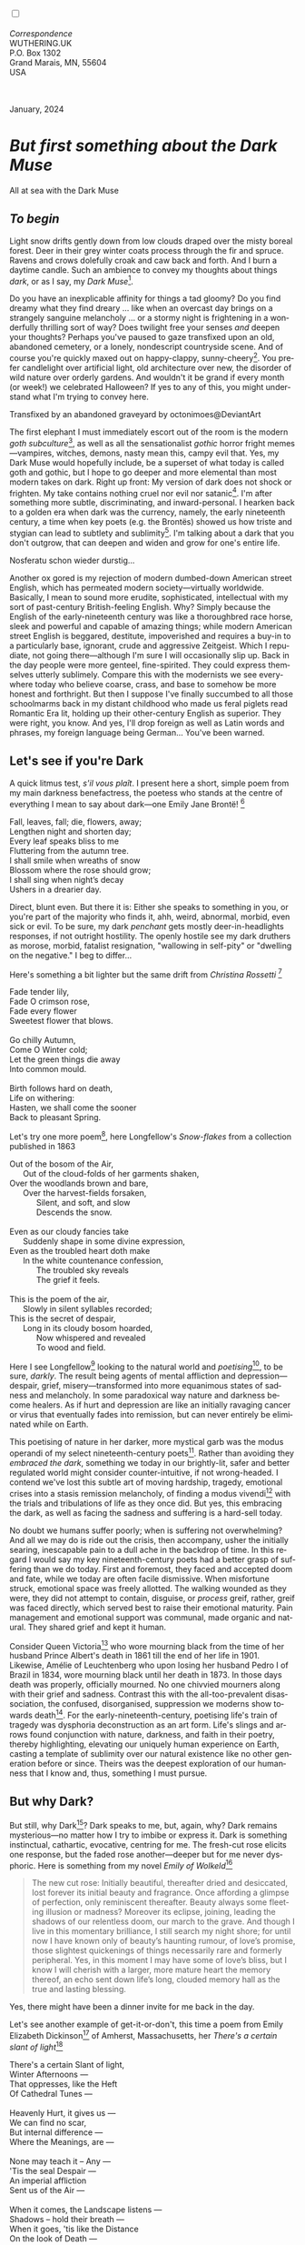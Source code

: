 #+TITLE:
# Place author here
#+AUTHOR:
# Place email here
#+EMAIL: 
# Call borgauf/insert-dateutc.1 here
#+DATE: 
# #+Filetags: :SAGA +TAGS: experiment_nata(e) idea_nata(i)
# #chem_nata(c) logs_nata(l) y_stem(y)
#+LANGUAGE:  en
# #+INFOJS_OPT: view:showall ltoc:t mouse:underline
# #path:http://orgmode.org/org-info.js +HTML_HEAD: <link
# #rel="stylesheet" href="../data/stylesheet.css" type="text/css">
#+HTML_HEAD: <link rel="stylesheet" href="./wuth.css" type="text/css">
#+HTML_HEAD: <link rel="stylesheet" href="./ox-tufte.css" type="text/css">
#+EXPORT_SELECT_TAGS: export
#+EXPORT_EXCLUDE_TAGS: noexport
#+EXPORT_FILE_NAME: inauguralessay.html
#+OPTIONS: H:15 num:15 toc:nil \n:nil @:t ::t |:t _:{} *:t ^:{} prop:nil
# #+OPTIONS: prop:t # This makes MathJax not work +OPTIONS:
# #tex:imagemagick # this makes MathJax work
#+OPTIONS: tex:t num:nil
# This also replaces MathJax with images, i.e., don’t use.  #+OPTIONS:
# tex:dvipng
#+LATEX_CLASS: article
#+LATEX_CLASS_OPTIONS: [american]
# Setup tikz package for both LaTeX and HTML export:
#+LATEX_HEADER: \usepackqqqage{tikz}
#+LATEX_HEADER: \usepackage{commath}
#+LaTeX_HEADER: \usepackage{pgfplots}
#+LaTeX_HEADER: \usepackage{sansmath}
#+LaTeX_HEADER: \usepackage{mathtools}
# #+HTML_MATHJAX: align: left indent: 5em tagside: left font:
# #Neo-Euler
#+PROPERTY: header-args:latex+ :packages '(("" "tikz"))
#+PROPERTY: header-args:latex+ :exports results :fit yes
#+STARTUP: showall
#+STARTUP: align
#+STARTUP: indent
# This makes MathJax/LaTeX appear in buffer (UTF-8)
#+STARTUP: entitiespretty
# #+STARTUP: logdrawer # This makes pictures appear in buffer
#+STARTUP: inlineimages
#+STARTUP: fnadjust

#+OPTIONS: html-style:nil
# #+BIBLIOGRAPHY: ref plain

@@html:<label for="mn-demo" class="margin-toggle"></label>
<input type="checkbox" id="mn-demo" class="margin-toggle">
<span class="marginnote">@@
[[file:images/InlandSeaDType4.png]]
\\
\\
/Correspondence/ \\
WUTHERING.UK \\
P.O. Box 1302 \\
Grand Marais, MN, 55604 \\
USA \\
\\
\\
@@html:</span>@@

#+begin_export html
<img src="./images/WutheringKunstlerBanner.png" alt="Title" class=".wtitle">
<span class="cap">January, 2024</span>
#+end_export

# * 
# #+begin_export html
# <img src="./images/Wuthering10.png" alt="Title" class=".wtitle">
# <span class="cap">Wuthering Explainer, January, 2024</span>
# #+end_export

* /But first something about the Dark Muse/

#+begin_export html
<img src="./images/inlandseagmharbour20220414_2.png" width="730" alt="Harbour view out to sea">
<span class="cap">All at sea with the Dark Muse</span>
#+end_export

** /To begin/

Light snow drifts gently down from low clouds draped over the misty
boreal forest. Deer in their grey winter coats process through the fir
and spruce. Ravens and crows dolefully croak and caw back and
forth. And I burn a daytime candle. Such an ambience to convey my
thoughts about things /dark/, or as I say, my /Dark Muse/[fn:1].

Do you have an inexplicable affinity for things a tad gloomy?  Do you
find dreamy what they find dreary ... like when an overcast day brings
on a strangely sanguine melancholy ... or a stormy night is
frightening in a wonderfully thrilling sort of way? Does twilight free
your senses /and/ deepen your thoughts? Perhaps you've paused to gaze
transfixed upon an old, abandoned cemetery, or a lonely, nondescript
countryside scene. And of course you're quickly maxed out on
happy-clappy, sunny-cheery[fn:2]. You prefer candlelight over
artificial light, old architecture over new, the disorder of wild
nature over orderly gardens. And wouldn't it be grand if every month
(or week!) we celebrated Halloween? If yes to any of this, you might
understand what I'm trying to convey here.

#+begin_export html
<a href="https://www.deviantart.com/octonimoes/art/Untitled-955543653" target="_blank"><img src="./images/graveyard1.jpg" width="730" alt="Abandoned graveyard"></a>
<span class="cap">Transfixed by an abandoned graveyard by octonimoes@DeviantArt</span>
#+end_export

The first elephant I must immediately escort out of the room is the
modern /goth subculture/[fn:3], as well as all the sensationalist
/gothic/ horror fright memes---vampires, witches, demons, nasty mean
this, campy evil that. Yes, my Dark Muse would hopefully include, be a
superset of what today is called goth and gothic, but I hope to go
deeper and more elemental than most modern takes on dark. Right up
front: My version of dark does not shock or frighten. My take contains
nothing cruel nor evil nor satanic[fn:4]. I'm after something more
subtle, discriminating, and inward-personal. I hearken back to a
golden era when dark was the currency, namely, the early nineteenth
century, a time when key poets (e.g. the Brontës) showed us how triste
and stygian can lead to subtlety and sublimity[fn:5]. I'm talking
about a dark that you don't outgrow, that can deepen and widen and
grow for one's entire life.

#+begin_export html
<img src="./images/nosferatuklaus1.jpg" width="740" alt="Thirsty Klaus"></a>
<span class="cap">Nosferatu schon wieder durstig...</span>
#+end_export

# #+begin_export html
# <a href="https://www.deviantart.com/halloweenjack1960/art/female-Strigoi-971932475" target="_blank"><img src="./images/female_strigoi.jpg" width="730" alt="Female Strigoi"></a>
# <span class="cap">Female Strigoi by HalloweenJack1960@DeviantArt</span>
# #+end_export

Another ox gored is my rejection of modern dumbed-down American street
English, which has permeated modern society---virtually
worldwide. Basically, I mean to sound more erudite, sophisticated,
intellectual with my sort of past-century British-feeling
English. Why?  Simply because the English of the early-nineteenth
century was like a thoroughbred race horse, sleek and powerful and
capable of amazing things; while modern American street English is
beggared, destitute, impoverished and requires a buy-in to a
particularly base, ignorant, crude and aggressive Zeitgeist. Which I
repudiate, not going there---although I'm sure I will occasionally
slip up. Back in the day people were more genteel, fine-spirited. They
could express themselves utterly sublimely. Compare this with the
modernists we see everywhere today who believe coarse, crass, and base
to somehow be more honest and forthright. But then I suppose I've
finally succumbed to all those schoolmarms back in my distant
childhood who made us feral piglets read Romantic Era lit, holding up
their other-century English as superior. They were right, you
know. And yes, I'll drop foreign as well as Latin words and phrases,
my foreign language being German... You've been warned.

** Let's see if you're Dark

A quick litmus test, /s'il vous plaît/. I present here a short, simple
poem from my main darkness benefactress, the poetess who stands at the
centre of everything I mean to say about dark---one Emily Jane
Brontë! [fn:6]

#+begin_verse
Fall, leaves, fall; die, flowers, away;
Lengthen night and shorten day;
Every leaf speaks bliss to me
Fluttering from the autumn tree.
I shall smile when wreaths of snow
Blossom where the rose should grow;
I shall sing when night’s decay
Ushers in a drearier day.
#+end_verse

Direct, blunt even. But there it is: Either she speaks to something in
you, or you're part of the majority who finds it, ahh, weird,
abnormal, morbid, even sick or evil. To be sure, my dark /penchant/
gets mostly deer-in-headlights responses, if not outright
hostility. The openly hostile see my dark druthers as morose, morbid,
fatalist resignation, "wallowing in self-pity" or "dwelling on the
negative." I beg to differ...

Here's something a bit lighter but the same drift from /Christina
Rossetti/ [fn:7]

#+begin_verse
Fade tender lily,
Fade O crimson rose,
Fade every flower
Sweetest flower that blows.

Go chilly Autumn,
Come O Winter cold;
Let the green things die away
Into common mould.

Birth follows hard on death,
Life on withering:
Hasten, we shall come the sooner
Back to pleasant Spring.
#+end_verse

Let's try one more poem[fn:8], here Longfellow's /Snow-flakes/ from a
collection published in 1863

#+begin_verse
Out of the bosom of the Air,
      Out of the cloud-folds of her garments shaken,
Over the woodlands brown and bare,
      Over the harvest-fields forsaken,
            Silent, and soft, and slow
            Descends the snow.

Even as our cloudy fancies take
      Suddenly shape in some divine expression,
Even as the troubled heart doth make
      In the white countenance confession,
            The troubled sky reveals
            The grief it feels.

This is the poem of the air,
      Slowly in silent syllables recorded;
This is the secret of despair,
      Long in its cloudy bosom hoarded,
            Now whispered and revealed
            To wood and field.
#+end_verse

Here I see Longfellow[fn:9] looking to the natural world and
/poetising/[fn:10], to be sure, /darkly/. The result being agents of
mental affliction and depression---despair, grief,
misery---transformed into more equanimous states of sadness and
melancholy. In some paradoxical way nature and darkness become
healers. As if hurt and depression are like an initially ravaging
cancer or virus that eventually fades into remission, but can never
entirely be eliminated while on Earth.

This poetising of nature in her darker, more mystical garb was the
modus operandi of my select nineteenth-century poets[fn:11]. Rather
than avoiding they /embraced the dark/, something we today in our
brightly-lit, safer and better regulated world might consider
counter-intuitive, if not wrong-headed. I contend we've lost this
subtle art of moving hardship, tragedy, emotional crises into a stasis
remission melancholy, of finding a modus vivendi[fn:12] with the
trials and tribulations of life as they once did. But yes, this
embracing the dark, as well as facing the sadness and suffering is a
hard-sell today.

No doubt we humans suffer poorly; when is suffering not overwhelming?
And all we may do is ride out the crisis, then accompany, usher the
initially searing, inescapable pain to a dull ache in the backdrop of
time. In this regard I would say my key nineteenth-century poets had a
better grasp of suffering than we do today. First and foremost, they
faced and accepted doom and fate, while we today are often facile
dismissive. When misfortune struck, emotional space was freely
allotted. The walking wounded as they were, they did not attempt to
contain, disguise, or /process/ greif, rather, greif was faced
directly, which served best to raise their emotional maturity. Pain
management and emotional support was communal, made organic and
natural. They shared grief and kept it human.

Consider Queen Victoria[fn:13] who wore mourning black from the time
of her husband Prince Albert's death in 1861 till the end of her life
in 1901. Likewise, Amélie of Leuchtenberg who upon losing her husband
Pedro I of Brazil in 1834, wore mourning black until her death
in 1873. In those days death was properly, officially mourned. No one
chivvied mourners along with their grief and sadness. Contrast this
with the all-too-prevalent disassociation, the confused, disorganised,
suppression we moderns show towards death[fn:14]. For the
early-nineteenth-century, poetising life's train of tragedy was
dysphoria deconstruction as an art form. Life's slings and arrows
found conjunction with nature, darkness, and faith in their poetry,
thereby highlighting, elevating our uniquely human experience on
Earth, casting a template of sublimity over our natural existence like
no other generation before or since. Theirs was the deepest
exploration of our humanness that I know and, thus, something I must
pursue.

** But why Dark?

But still, why Dark[fn:15]? Dark speaks to me, but, again, why?  Dark
remains mysterious---no matter how I try to imbibe or express it. Dark
is something instinctual, cathartic, evocative, centring for me. The
fresh-cut rose elicits one response, but the faded rose
another---deeper but for me never dysphoric. Here is something from my
novel /Emily of Wolkeld/[fn:16]

#+begin_quote
The new cut rose: Initially beautiful, thereafter dried and
desiccated, lost forever its initial beauty and fragrance. Once
affording a glimpse of perfection, only reminiscent thereafter. Beauty
always some fleeting illusion or madness? Moreover its eclipse,
joining, leading the shadows of our relentless doom, our march to the
grave. And though I live in this momentary brilliance, I still search
my night shore; for until now I have known only of beauty’s haunting
rumour, of love’s promise, those slightest quickenings of things
necessarily rare and formerly peripheral. Yes, in this moment I may
have some of love’s bliss, but I know I will cherish with a larger,
more mature heart the memory thereof, an echo sent down life’s long,
clouded memory hall as the true and lasting blessing.
#+end_quote

Yes, there might have been a dinner invite for me back in the day. 

Let's see another example of get-it-or-don't, this time a poem from
Emily Elizabeth Dickinson[fn:17] of Amherst, Massachusetts,
her /There's a certain slant of light/[fn:18]

#+begin_verse
There's a certain Slant of light,
Winter Afternoons — 
That oppresses, like the Heft
Of Cathedral Tunes — 

Heavenly Hurt, it gives us — 
We can find no scar, 
But internal difference — 
Where the Meanings, are — 

None may teach it – Any — 
'Tis the seal Despair — 
An imperial affliction 
Sent us of the Air — 

When it comes, the Landscape listens — 
Shadows – hold their breath — 
When it goes, 'tis like the Distance 
On the look of Death — 
#+end_verse

Indeed. That last line includes /Death/ capitalised[fn:19]. Now I must
emphasise these nineteenth-century artists understood death much
differently than we do today. Unfortunately, this capitalised,
past-century view of Death has become opaque, lost. I hope to
rediscover it. In short, Death was integral to Nature...

** Nature and Death in the nineteenth century

/The main points being:/
+ Nature is /birth, growth, deterioration, and death/, full stop...
+ ...ergo, nature not a place, rather, a universal state of being...
+ ...ergo, no degrees of nature, rather, nature ubiquitous...
+ ...ergo, death is an integral part of nature
+ The increasingly extra-natural, quasi/proto-immortal human
+ Direct exposure to nature dominant versus /managing ecosystems/

I hold that our modern, twenty-first-century understanding of nature
is very different than that of early-nineteenth-century poets such as
the Haworth and Amherst Emilies[fn:20] and their contemporaries. Just
considering our indoor living environments today, a typical modern
building is more like a sealed /space station/ plopped down on a
hostile alien planet compared to the simpler, more primitive
structures of the not-so-distant past. Literally, the Brontës' Haworth
parsonage, built in 1778 out of local stone and wood and clay, had
more in common with human shelters from one, two thousand years
previous than with our modern suburban homes only some two hundred
years later. Hence, /in just the past two to three hundred years a
very steep, vertical gradient has grown between indoors and outdoors./
And this in turn has brought us to see nature more as a /place/
separate and outside, cut off, away of our artificial, high-tech,
controlled and regulated modern indoor spaces[fn:21] ... which, in
turn, has lead us to rate /outdoors nature/ on continua of relative
wildness and remoteness from our sealed-off, self-contained,
humans-only environments.

@@html:<label for="mn-demo" class="margin-toggle"></label>
<input type="checkbox" id="mn-demo" class="margin-toggle">
<span class="marginnote">
<a href="https://www.deviantart.com/steve-lease/art/Untitled-1013699667" target="_blank">
<img src="./images/PeasantGirlWithLamb.png" alt="Title"
class=".wtitle"></a>
<span class="cap2">Original art from Steve-Lease (DeviantArt.com)</span>@@
@@html:</span>@@

As late as my own childhood I remember hearing the term /homespun/ to
refer to a country bumkin, a hick from the sticks. The term meant the
so-labelled person wore clothing homemade from locally-sourced and
spun materials such as linen and wool rather than factory-made retail
clothing. The Brontëan early-nineteenth century would have had a
majority of the villagers wearing homespun, all but a few garments not
hand-tailored bespoke[fn:22]. Food of course was entirely local. And
so a person's daily resources were majority local, a small bit coming
from a nearby /market town/, while only the most exotic items (e.g., a
clock) would have come from farther away. Today, however, this supply
pyramid is flipped: Nearly everything comes from far (far!) away
(e.g. China) while only a few personal items would be from a local or
even regional source[fn:23]. And so in Brontëan times a rural
landscape was quasi-domesticated, a working partner. Today's
urban-suburban populations, on the other hand, hardly ever have any
direct contact with farmers or their farms. Similarly, we rarely know
where our clothing came from. Nature as "the land," as our immediate
provider has been completely abstracted away. One example of this
abstraction is the term /ecosystem/, which has the human as a
removed observer of scientifically tracked interactions, nature
analysed like the workings of a machine.

Surely humans have always made a distinction between being inside a
shelter and going outside into the so-called /elements/. But starting
some six thousand years ago we began to give up aboriginal nomadic
life with its direct daily contact with said elements to establish
permanent city-states supported by land-domineering monoculture
agriculture. And so indoor environments, embedded in ever-expanding
urban centres, evermore physically removed, walled off from the wild
natural world, became increasingly self-contained, all-encompassing
self-referencing, recursively derivative[fn:24].

Along with this growing separation came mentalities, narratives
increasingly based indoors and /extra-natural/ [fn:25]. Being indoors
meant we no longer were in direct contact with the nature spirits all
around; instead, praying to an extra-natural, off-world monotheistic
God in architectural showcase churches[fn:26]. Western architecture
seemed to reach a fantastical aesthetic crescendo in the Victorian
nineteenth century[fn:27], coinciding with an exponential growth in
urban population which had just passed an inflection point. Today the
steepness of our indoor-outdoor gradient has increased even more since
Victorian times ... resulting in a humanity more abstracted
/extra-natural/ than ever. How then can we, a species seemingly
capable of great adaptability[fn:28], objectively measure our
separation from nature?  What has domestic, urban, indoor living done
to our brains, our sense of belonging to the planet, to one another?
How can we even begin to trace back the many rabbit hole bifurcations,
the chain of derivatives we've taken for all these centuries down,
out, and away from /nature pure/?  To be sure, we have demonstrated a
collective will to make conditions better for us and us alone. We see
our dominion over, abstraction away, separation from nature as fate,
as destiny. After all, our population doubling in less than fifty
years to eight billion[fn:29] says something to our intention and
ability to dominate. And we seemed to have adapted our collective
human psyche, our narratives to this separation[fn:30]. But is this
sustainable?  All dark musing aside, some of us have become concerned
over the question of sustainability, concerned about our long arc of
estrangement from nature[fn:31]. Let me suggest a different
understanding of nature, namely---

#+begin_quote
Nature not a place inside or outside of our human spaces, rather,
nature as everything going on everywhere. Nature as the myriad cycles
of birth, growth, deterioration, and death going on everywhere.
#+end_quote

I contend the Brontës, as well as other Romantic Era poets, sensed
this pre-modern meaning of nature as /sans localisation/ inside or
outside. Yes, one went outside, out into the elements. But once back
indoors, a Brontë was not so completely out of and above nature's
touch, influence, /doom/ as we now fancy ourselves. Again, the cycles
of birth, growth, deterioration, and death were happening everywhere
/sans emplacement/ [fn:32]. Here again is Emily Brontë, her epic /The
night is darkening round me/

#+begin_verse
The night is darkening round me,
The wild winds coldly blow;
But a tyrant spell has bound me,
And I cannot, cannot go.

The giant trees are bending
Their bare boughs weighed with snow;
The storm is fast descending,
And yet I cannot go.

Clouds beyond clouds above me,
Wastes beyond wastes below;
But nothing drear can move me;
I will not, cannot go.
#+end_verse

Yes, she refers to the outdoors. She even refers to the wilds as
"wastes"[fn:33] and as drear. And yet she is transfixed, frozen to the
spot---and I cannot, cannot go, she says. Subjective terms like wastes
and drear remind of the age-old attitude of nature as a terrible,
grim, inescapable master, a sponsor of disaster and death, hardly over which
to wax poetic. But Romantic Era poets did just that, and to be sure,
sublimely. Haworth Emily stopped, turned around, and stared directly
into an enemy previously known as all-powerful and unforgiving, and in
so doing she sensed something deep and found sublimity evoked,
then she brought to us in her lines of poetry a new way of being more
human[fn:34].

With nature as countless cycles of birth, growth, deterioration, and
death going on all around, the last two components, deterioration and
death, must be understood beyond our mechanistic modern take of just
terminal, physical breakage and malfunction[fn:35]. Especially death
become Death, a quasi-spiritual /force majeure/. But today
deterioration and death aren't what they used to be. It's almost as if
they were cordoned off---at least under much greater human control
than ever before. /It's as if through modern medicine we have begun to
acquire a demi-godlike, proto-immortal veto power over physical
demise./ And with this control we have torn down, dismantled a great
component of spirituality, namely the reckoning of one's mortality
with a deity. Where once was supposed a mortal, physical plane below
an immortal, spiritual plane, we now would look only to the physical
plane as exclusive. Alas...

Though for the meantime death remains an undeniable certainty. Death
comes as it always has from old age, fatal accident, or from deadly
physical aggression or predation[fn:36]. But a completely different
attitude arises when modern healthcare's labyrinth of diagnoses,
drugs, procedures and surgeries routinely thwart what was once all but
unstoppable. And so we've begun to lessen the mystery of Death,
overturn fate and doom.

#+begin_verse
The days of our years are threescore years and ten; and if by reason of strength they be fourscore years, yet is their strength labour and sorrow; for it is soon cut off, and we fly away.
--- Psalm 90:10
#+end_verse

This is surely the old-fashioned take on death and its finalistic,
absolute inevitability so resounding as to constantly shake and echo
through life. Death as life's backstop, container, timer, combinator,
reaper[fn:37].

What then if we start to take command of death's agenda, rerouting
death's comings and goings? Psalm 90:10 is making the point that by no
means are we guaranteed seventy or eighty years of life, and even if
we get them they might not be that great. And yet we have grown to
/expect/ from the implicit promises of modern medical science a
healthy, quality seventy, eighty, ninety, or even more years. And so
modern medicine has disrupted the two last components of nature
ubiquitous cyclic, i.e., deterioration and death. Modern science has
lessened the wallop of tragedy, weakened overall the doominess of doom
by redefining life as the circuitry of organic machinery, a mechanism
that, in turn, is to be better and better repaired, maintained,
improved against entropic wear-and-tear[fn:38].

Let me relate a modern story to our new attitude towards death. My
father, who has since passed away, lost his /third/ wife to lung
cancer caused inevitably by decades of smoking[fn:39]. But instead of
accepting this, he became angry and accused her doctors of
malpractice, threatening lawsuits. Nothing came of this, but I
wondered why such an irrational outburst? I finally theorised that he
had explicated from all the buzz of the various possible medical
interventions --- including their probabilities of success or failure
--- a hope that the death sentence of lung cancer could, /should/ be
beaten by some technology lurking in some corner of the modern medical
labyrinth. Alas...

Back in the day, no one would have second-guessed death's arrival to
such an absurd degree. Human life was like a boat with shallow
gunwales, the waves of death able to lap over at any time. But today
the fourscore years spoken of in Psalms has all but become an
expectation of, a guaranteed minimum---even to the extent that old age
and death are increasingly spoken of as "diseases" we can and should
defeat. Death a nuisance. My father felt cheated when that three-,
fourscore and more was not forthcoming. But as you may anticipate, I
contend life is life only with death---death absolute and not
theorised away. God must be somewhere in all this.

A sickly Anne Brontë[fn:40] on her final dying trip to Scarborough in
1849 had made a stop in York where she insisted on seeing the York
Minster. Upon gazing up at the great cathedral she said, "If finite
power can do this..."  But then she was overcome with emotion and fell
silent. Anne was in a deep and personal death mindset of utter and
complete humility and reverence. Indeed, God was in her death[fn:41].

** Death rises as Romanticism: Novalis

#+begin_quote
The world must be romanticised. In this way we will find again its
primal meaning. Romanticising is nothing but raising to a higher power
in a qualitative sense. In this process the lower Self becomes
identified with a better Self ... When I give a lofty meaning to the
commonplace, a mysterious prestige to the usual, the dignity of the
unknown to the known, an aura of infinity to the finite, then I am
romanticising. For the higher, the unknown, the mystical, the
infinite, the process is reversed---these are---expressed in terms of
their logarithms by such a connection---they are--reduced to familiar
terms. \\
 ---Novalis
#+end_quote

This is a quote from[fn:42] the German nobleman Friedrich Leopold
/Freiherr/ (Baron) von Hardenberg (1772---1801), aka, *Novalis, who
is considered to be the founder of the Romantic Movement.* Yes, your
read correctly. Most people don't know that Novalis started it
all. Specifically, it was his prose-poem entitled /Hymns to the
Night/[fn:43] that set people off. And the gathering of German
intellectuals in Jena, Thuringia, Germany, referred to as the /Jena
Set/ by Andrea Wulf in her /Magnificent Rebels/[fn:44] rallied around
Novalis, and subsequently tried to build on /Hymns/ and Novalis'
romanticising/poetising. What came to be known as Jena
Romanticism[fn:45] eventually spread to eager, fertile grounds in
Britain and the United States.

Alas, but here is where I become quite the iconoclast, primarily by
insisting /nearly everyone has got Romanticism wrong!/ I posit that
Novalis with his foundational HTTN took off in a straight line into
the Dark Muse like never before or since[fn:46]. Just reading HTTN, one
cannot escape the sheer intensity of Novalis' swoon-fest over Night
and Death[fn:47]. Here's a small taste

#+begin_verse
I feel the flow of
Death's youth-giving flood;
To balsam and æther, it
Changes my blood!
I live all the daytime
In faith and in might:
And in holy rapture
I die every night.
#+end_verse

and just before

#+begin_verse
What delight, what pleasure offers /thy/ life, to outweigh the transports of Death? Wears not everything that inspirits us the livery of the Night? Thy mother, it is she brings thee forth, and to her thou owest all thy glory.
#+end_verse

Simply put, HTTN is the densest, purest testament to the Dark Muse
ever. As the legend tells, his inspiration came from was
grief-stricken after the death of his fifteen-year-old fiancée Sophie
von Kühn. Jena Set writer Ludwig Tieck described the teenage Sopie as

#+begin_quote
Even as a child, she gave an impression which--because it was so
gracious and spiritually lovely--we must call superearthly or
heavenly, while through this radiant and almost transparent
countenance of hers we would be struck with the fear that it was too
tender and delicately woven for this life, that it was death or
immortality which looked at us so penetratingly from those shining
eyes; and only too often a rapid withering motion turned our fear into
an actual reality.
#+end_quote



And yet, not a poetising gymnastics flip.

John Keats KISS vis-a-vis poetry.

** Thriving versus surviving; top dog versus underdog

In his book /The Genius of Instinct/ [fn:48] author and psychologist
Hendrie Weisinger insists we are hard-wired by nature to seek out the
best conditions in order to /thrive/, that any life other than one of
maximal thriving is time and energy wasted. He uses the example of
bats, which, according to research, have been observed to seek out
human buildings, preferring them over natural homes such as rock
outcrops, hollow trees, or caves. And in so doing, they enjoy
advantages such as better body temperature regulation, lower infant
mortality, less threat of predation. This may be true, but wait,
haven't these bats jumped /outside/ of the original constraints where
they once were completely integrated with nature? These advantaged
bats are now in a state of /trans/-bat-ism. But is that a good thing?
For the bats maybe, but for nature as a whole?

Perhaps bats doing better is not too much of an imbalance vis-a-vis
the rest of their surrounding environment[fn:49]. And yet what happens
when a species keeps thriving more and more, increasing its success
statistics, stepping over, beyond any of the natural restrictions that
real integration and harmony with nature would have required? *Aren't
we humans Exhibit A of just such an out-of-control species?* And so I
ask, how can this be good, end well?  How can a dominant species like
ours, which seems to be always "gaming the system," evermore
extra-natural, not eventually have to pay some price? Simply put, How
can more and more people consuming more and more resources and energy,
each of us fantasising about reaching top-dog success and prosperity,
not result in an eventual overshoot disaster?

Nature seems to have two and only two models: A) steady-state
niche/stasis and B) exponential, dynamic growth. And whenever a
species is not restricted to its tightly integrated niche, then
exponential growth ensues---which will eventually hit an inflexion
point and take off dramatically and uncontrollably towards an
inevitable overshoot and crash.

To my mind Emily Brontë was a sort of hard-pressed little bat out in
the wilds---colony-less, huddled in a hollow tree, barely eking out a
marginal life. Here is her /Plead for me/

#+begin_verse
Why I have persevered to shun
The common paths that others run;
And on a strange road journeyed on
Heedless alike of Wealth and Power—
Of Glory’s wreath and Pleasure’s flower.

These once indeed seemed Beings divine,
And they perchance heard vows of mine
And saw my offerings on their shrine—
But, careless gifts are seldom prized,
And mine were worthily despised;

My Darling Pain that wounds and sears
And wrings a blessing out from tears
By deadening me to real cares;
And yet, a king—though prudence well
Have taught thy subject to rebel.

And am I wrong to worship where
Faith cannot doubt nor Hope despair,
Since my own soul can grant my prayer?
Speak, God of Visions, plead for me
And tell why I have chosen thee!
#+end_verse

I consider this her ode to skipping the trans-human thrive scene of
her day and striking out into some Beyond. Again, I must believe she
was a little bat driven across the semi-wilderness moorland, as true
an existential /underdog/ as was still possible back
then[fn:50]. Emily Brontë died of anorexia-induced malnutrition,
contaminated water, tuberculosis --- pick one, two, or all
three---five months after her thirtieth birthday. She only saw the
greater world outside of her tiny Haworth village and its surrounding
hills for a few months[fn:51]. Hers was a world with nothing modern as
we know it, e.g., a cut on a toe could lead to an infection requiring
amputation, or even worse.

Still, one might still ask if her existence in the early nineteen
century was really so very wild and rugged. Was she still not
observing nature from civilization's relative place of safety, thereby
rendering her observations just as relative as ours today? I say
no. Clearly our modern place of safety is maximal, as we of the
twenty-first century float above in unprecedented levels of modern
high-tech materialism[fn:52]. But I contend hers was a unique
observation vantage point, neither to exposed nor removed from
elemental nature.

When modern scoffers think of how the Romantic Era poets perceived and
reported nature, we might think of picnics where dandies and their
pampered ladies are attended by servants at garden-like country
estates like from the Hollywood film version of Jane Austen's /Emma/

#+begin_export html
<img src="./images/EmmaPicnic2.png" width="770" alt="Emma picnic">
<span class="cap"><b>Emma</b> picnic in the harrowing wilds of England</span>
#+end_export

or playful romps like Hollywood's latest anachronistic redo of Emily
Brontë depicting her rolling down a grassy slope in some domesticated
country setting

#+begin_export html
<img src="./images/TumblingEmily1.png" width="770" alt="Emma picnic">
<span class="cap">Fictional E.B. in a silly, carefree moment tumbling down a hill</b><br>(From the 2022 film <b>Emily</b>) </span>
#+end_export

For modern tastes nature is nothing as seemingly tame as Hollywood's
England back then. Again, for us nature is a /place/, a /location/ far
away from our modern interior spaces. Nature is the /Great
Outdoors/. Again, the farther afield from modern civilization we can
go, the truer and more authentic nature supposedly becomes. And so a
/nature continuum/ whereby a trackless wilderness as far from
civilization as possible is the truest nature, while the least nature
would be, e.g., a ditch overgrown with weeds behind one of our
forced-air-HVAC, triple-paned windowed, vinyl-siding-clad suburban
houses. Nature can only be very wild, thus, very far away from the
safety of civilization. Writers like Ernest Hemingway and Jack London
exploit this fright memes of nature as a distant, hostile place. Which
is virtually identical to science fiction stories of hostile alien
planets "conquered" by brave, intrepid astronauts. To be sure, many
sci-fi depictions of alien worlds are simply off-Earth versions of
London's Klondike Yukon.

** Graveyard School versus Night and Graveside Schools










After writing on my novel /Emily of Wolkeld/ for the past seven years
I have made a rather bitter discovery, namely, that mankind is largely
wandering about clueless --- /seriously/ clueless.

One key turning point was to finally understand what [[https://en.wikipedia.org/wiki/John_Keats][John Keats]] meant
in his /[[https://en.wikipedia.org/wiki/Negative_capability][Negative Capability]]/ letter to his brother. In it he describes
what he means by Negative Capability, the ability to not rush to
philosophical conclusion, rather, to let a sort of cognitive
dissonance run its course. But then Keats also condemns Samuel
Coleridge's obsession with philosophical truth, repudiating his
/Biographia Litararia/, which was Coleridge's attempt to, among other
things, bring the bulk of German Romanticism to a British audience.


** Really feeling

#+begin_verse
The best and most beautiful things in the world cannot be seen or even touched --- they must be felt with the heart.
--- Helen Keller
#+end_verse


** Grand Marais, my sepulchre by the sea?

One of my earliest brushes with Dostoevski's /presence of eternal
harmoy/ came to me on a Halloween night back when I was a little boy
in a small Southern Illinois town. We were trick-or-treating on our
street, the oldest neighborhood in town with Victorians, cobblestone,
and gas streetlights. At some point I felt like I had left the present
and entered another dimension, a nighttime fairy forest of bare
trees. Everything was magical, and yet as a child not yet disabused of
magic, I didn't think anything was too out of the ordinary. I
distinctly remember looking up into the dense, bare branches of a huge
old oak and seeing the moon looking in and out of crossing clouds and
feeling like I was a spirit entered another world. Tonight, I can see
this other world of shadow and magic as I look out at my
waning-moonlit /Inland Sea/ over the treetops of dark spruce and
gnarled, bare aspen.

I live in the far-northeastern tip of Minnesota on the so-called North
Shore of Lake Superior, in the very last county, Cook, along the shore
before the Canadian border. This so-called "[[https://en.wikipedia.org/wiki/Arrowhead_Region][Arrowhead Region]]" holds
some three million-plus acres of wilderness on the shores of the
world's largest body (by surface area) of freshwater. And to my mind,
this is a very Dark Muse kind of place, so much so that I cannot go, I
cannot go. Pictures may be worth a thousand words, but our dark vibe
here must be experienced to be really appreciated.

Though I'm wont to call Lake Superior the /Inland Sea/, thus, North
Coast instead of North Shore. This is due to /her/ being so much more
sea-like than any lake. To my thinking, a lake is something much
smaller and much friendlier. The Inland Sea is big and often violent
like any sea or ocean of saltwater. She's no simple lake for
beer-and-brats picnickers, windsurfers, speedboat and jet ski
riffraff[fn:53]. /She/ has a mighty présence, often dark and moody if
not threatening.

A deep moodiness prevails. Here is nothing really spectacular in the
sense of the Great Outdoors overwhelming with one postcard vista after
another---as we think of the American West and Alaska. Rather, here is
a more subtlety, more reserve, more mood.

Though I feel quite alone here in this assessment. My little
village, Grand Marais, the county seat, is only some thirteen hundred
souls. And yet as the years go by we are becoming evermore
suburban-like in mentality. Being a popular Northern Midwest resort
town, We have a steady stream of newcomers who increasingly are not
adapting to small-town life; instead, maintaining their aloof,
disengaged, blinkered urban-suburban ways. So often one encounters
another supposed fellow human---only to receive the "you don't exist"
treatment common on a street in Manhattan.

Another social-psychology pitfall is how many people came up from a
Chicago or especially Twin Cities suburb ostensibly to reinvent
themselves. They've made the leap out of the sterile, soulless
clone-bunny suburbia to now be some new version of themselves. They
typically use Hemingway and Jack London, i.e., a macho attitude about
wilderness and what. I call this /Neo-Klondikism/.

Steger etc. totally different from the real pioneers of late 19th-,
early 20th-century who brought Victorian civilization to the
wilderness.

Grand Marais is my "sepulchre by the sea."

Quietude and contemplation in a place far from civilization.


+ 

#+begin_export html
<iframe width="560" height="315" src="https://www.youtube.com/embed/wjxZ-VbUihI?si=EphGfHI1mPdynLgl" title="YouTube video player" frameborder="0" allow="accelerometer; autoplay; clipboard-write; encrypted-media; gyroscope; picture-in-picture; web-share" allowfullscreen></iframe>
#+end_export

 
+

** /My background/

** About the name Wuthering.UK

* Footnotes

[fn:1] /muse/: Any of the nine sister goddesses in Greek
mythology presiding over music, literature, and arts, /or/ a state of
deep thought or abstraction, e.g., to enter a /muse/ over a poem, /or/ a
source of inspiration, e.g., /She is my muse/.

[fn:2] I call it /boosterism/, i.e., those people who always seem to
be spastically positive ... mood police who turn on you when you're not marching
along in their sunny-cheery everything's grand we're having so much
fun! parade.

[fn:3] ...described [[https://en.wikipedia.org/wiki/Goth_subculture][here]] as well as anywhere. In very short, I believe
they, like many, can /sense/ dark, but for whatever reasons only want
to express it, explore it through goth music and fashion. Lots more
about why goth seems to miss the Dark Muse later...

[fn:4] As philosopher and psychologist John Vervaeke said in
describing the modern crisis of anxiety and dysphoria, "Horror is the
/aesthetic/ of when you feel like you're losing your grip on reality."
Nothing to gain with horror memes. We're not going there...

[fn:5] Indeed, /sublimity/. More on Edmund Burke's (as well as
Bertrand Russell's) false, "they don't get it at all" tedium on
/sublimity/ later. In short, /sublime/ is what we may find beyond mere
beauty, touching what Dostoevsky is saying here: /There are seconds,
they only come five or six at a time, and you suddenly feel the
*presence of eternal harmony*, fully achieved. It is nothing earthly;
not that it is heavenly, but man cannot endure it in his earthly
state. One must change physically or die. The feeling is clear and
indisputable. As if you suddenly sense the whole of nature and
suddenly say: yes, this is true. This is not tenderheartedness, but
simply joy./ ... Perhaps awe instead of joy? Again, much more later...

[fn:6] Oddly enough, I've never read her /Wuthering Heights/ and do
not intend to. However, her poetry I read continually, discovering new
things, gleaning deeper insights each time. See [[https://en.wikipedia.org/wiki/Emily_Bront%C3%AB][here]] for a quick
biography.  \\
[[file:images/Emily_Brontë_by_Patrick_Branwell_Brontë_restored.jpg]] \\

[fn:7] See [[https://en.wikipedia.org/wiki/Christina_Rossetti][here]] for a bio. \\
[[file:images/RossettiAge16.jpg]] \\

[fn:8] As I've found, the Dark Muse finds its best, most concentrated
expression through poetry. Much more on why it's only poetry that can
deliver the ineffable of darkness later.

[fn:9] Go [[https://en.wikipedia.org/wiki/Henry_Wadsworth_Longfellow][here]] for a quick biography. HWL was not typically dark,
rather, a popular "uplifting" poet with a big audience. That's what
makes this selection so unique for me.

[fn:10] The idea of poetising, the /poetisation/ of nature and life was
central to the Romantic Movement. It parallels the long-standing
belief that we humans explain ourselves through, embed our lives in
narratives, and in olden times nature was the stage.

[fn:11] Rather, dark as a teacher. Novalis, who we'll meet later,
described in exceptionally moving poetic terms the night as a soother
and healer.

[fn:12] /modus vivendi/: An arrangement or agreement allowing
conflicting parties to coexist peacefully, either indefinitely or
until a final settlement is reached, /or/ (literally) a way of living.

[fn:13] Queen Victoria in mourning black ca. 1862. \\
[[file:images/QueenVictoriaInMourningBlack.jpg]] \\
\\

[fn:14] Is there anything worse than the so-called /[[https://en.wikipedia.org/wiki/Five_stages_of_grief][five stages of
grief]]/ or the Kübler-Ross model? Grief as an emotional malfunction
to be systematically reduced, fixed, corrected. Alas.

[fn:15] Allow me German noun capitalisation for poetic emphasis.

[fn:16] Lots more about my novel as we go.

[fn:17] See [[https://en.wikipedia.org/wiki/Emily_Dickinson][here]] for a quick biography. \\
[[file:images/EmilyDickinson.png]]
\\
\\

[fn:18] In the third line, /Heft/ means weight, heaviness; importance,
influence; /or/ (archaic) the greater part or bulk of something.

[fn:19] Again, Dickinson often employed the capitalising of nouns for
poetic emphasis.

[fn:20] My shorthand for Emily Brontë and Emily Dickinson is based on
their towns of origin --- Haworth, West Yorkshire, for the former and
Amherst, Massachusetts, for the latter.

[fn:21] Ironic how nearly every lifeform that attempts to share our
human environments uninvited are considered invasive, noxious vermin,
pests to which we have developed almost hysterical revulsion.

[fn:22] Cotton was rapidly becoming a global commodity, both
cotton and wool fabrics being produced in steam-powered factories.

[fn:23] In any modern (non-organic Amazon Whole Foods-style)
supermarket I'm sure less that 1% of the food items come from a local
source. Nearly everything is shipped in from often far afar.

[fn:24] ...e.g., what is a flower garden but a derivative, a mock-up
of an original place out in the wilds, albeit with the pretty bits
super-amplified idealised, the not-so-pleasant bits left, weeded out?

[fn:25] How often is a Shakespeare character out communing with
nature? Never?...

[fn:26] Churches were typically built in the centre of a town or city
on the highest ground. I once heard that to this day no building in
Vienna may be built taller than the tower of St. Stephen's Cathedral.

[fn:27] ...with dark, dense, dramatic Neo-Gothic as a leading
style. Indeed, seemingly all nineteenth century styles were
"revivalist-nostalgic" (Greek, Gothic, Italianate, Elizabethan, Queen
Anne, etc.), perhaps a hearkening back to times more integrated with
nature, with shallower gradients between indoors and outdoors?

[fn:28] Adaptability leading to, A) a permanent (beneficial)
alteration, or B) a temporary adjustment, allowance for
less-that-optimal conditions, supposing an eventual return to optimal
conditions. We humans, I contend, are B-adaptable. This means we are
certainly no barometer species or "canary in the coal mine" of our own
well-being. We routinely ignore our fellow canary-like humans,
allowing them to suffer and die, their warnings unheeded.

[fn:29] Human population grew 60% between 1800 and 1900, and /260%/
between 1900 and 2000.

[fn:30] Modern human narratives come at us as thousands upon thousands
of fictional novels, films, plays, while aboriginal peoples had myth
and legends timeless and unchanging. That alone...

[fn:31] Is our relatively gradual separation from nature not a perfect
example of the [[https://en.wikipedia.org/wiki/Boiling_frog][boiling frog]] metaphor?

[fn:32] Consider how the Industrial Revolution created urban
production landscapes vast and barren and completely outside of any
sort of nature, spatial or otherwise. Indeed, William Blake's "satanic
mills."  This was a change on a scale never before seen, a huge and
sudden step away from the physical world being solely the purveyance
of nature. Even when the individual left his house he was still deep
within a massive concentration of extra-natural, human-exclusive
activity.

[fn:33] In the day wilds were often referred to as wastelands.

[fn:34] Contrast this inescapable nature back then with Hemingway's
nature. Sure, he went to relatively remote places to play the macho
man. But if anything serious happened he could always be airlifted
out. The Romantic Era poets---supposedly effete and sappy--- were in
nature always with no timeout, no escape.

[fn:35] Couple this death as malfunction with atheism for a completely
soulless mechanistic universe realism dumpster fire."

[fn:36] For critters, predators are other bigger critters. For humans,
predators are---outside of war and homicidal aggression---all
but exclusively bacteria and viruses.

[fn:37] Consider [[https://youtu.be/SMNGhPgCKzw?si=L4HFHQuUTnP3j8I6][this goth version]] of the classic rock song. Had this
been written in Brontëan times, it would have been no cheap,
sentimental gimmick.

[fn:38] Consider the commonplace heart pacemaker, a device that
literally commands the human heart with electronic pulses.

[fn:39] Ironically, both of his previous wives had likewise died from
smoking-related illnesses.

[fn:40] Anne Brontë's grave in Scarborough \\
[[file:images/AnneBrontesGrave2.png]]
\\
\\
Perhaps watch [[https://youtu.be/_yzBEP3Qyvc?si=QBkrGikYxWP7C9eN][this]] on Anne's last days in Scarborough.

[fn:41] In my novel /Emily of Wolkeld/, which I will eventually
discuss, I have a character saying yes, she would get in a time
machine and go back the Brontëan times. And if you faced a fifty-fifty
chance of dying from a now curable, fixable condition? her friend
asks. Yes, she replies, I would /trust/ my life, and /trust/ my death.

[fn:42] ...quoted from the third volume, /Fragmente/, of /Novalis:
Werke, Briefe, Dokumente/; Verlag Lambert Schneider; 1957.

[fn:43] Allow me the abbreviation /HTTN/ from here on.

[fn:44] /Magnificent Rebels, The First Romantics and the Invention of
the Self/  by Andrea Wulf; 2022; Vintage Books. More about her very
soon.

[fn:45] See the Wikipedia explanation of [[https://en.wikipedia.org/wiki/Romanticism][Romanticism]] or [[https://en.wikipedia.org/wiki/German_Romanticism][German
Romanticism]]. They're as good as any...

[fn:46] Soon will be discussed things dark from the eighteenth
century.

[fn:47] Try [[https://www.george-macdonald.com/etexts/hymns_to_night.html][this George MacDonald translation]] as found in a
publication from 1897. Amazing how obscure unknown the keynote address
to the whole Romanticism convention has been. I'll try at a better,
annotated version soon.

[fn:48] /The Genius of Instinct; Reclaim Mother Nature's Tools for
Enhancing Your Health, Happiness, Family, and Work/ by Hendrie
Weisinger; 2009; Pearson Education, Inc.

[fn:49] Here in woodsy Minnesota we haven't noticed a shortage of
mosquitoes, one of bats' primary food sources.

[fn:50] Compare with today's outdoor adventurer with technical gear
from REI, Patagonia, North Face, driving to government set-aside wilds
in a four-wheel-drive Jeep Cherokee, consuming protein bars and
electrolyte drinks, listening to music with earbuds, taking smart
phone pictures and GoPro videos. Any mishaps? Call for immediate
helicopter rescue on a satellite connection... At some point we're
just amateur Earth astronauts, no?

[fn:51] A stay in Belgium to learn French and a gig in nearby Halifax
as a governess.

[fn:52] We consume one hundred times the resources and energy per
capita as one of our European ancestors from 1800.

[fn:53] Wetsuits de rigueur. Even in summer a dunk in her lasting more
than ten minutes can lead to hypothermia ... at least on the North
Coast. Wisconsin and Michigan beaches can be swimmable in the summer.
